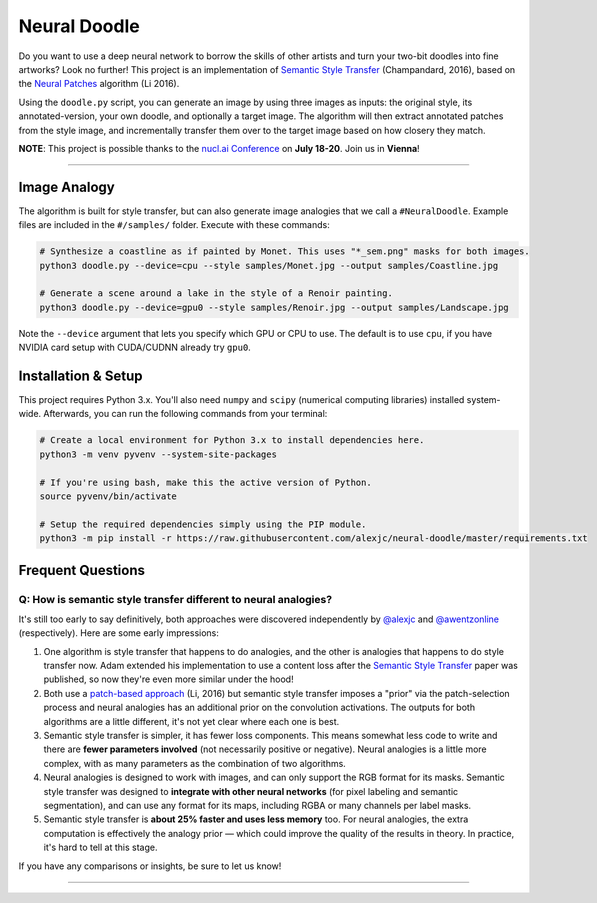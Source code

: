 Neural Doodle
=============

Do you want to use a deep neural network to borrow the skills of other artists and turn your two-bit doodles into fine artworks? Look no further! This project is an implementation of `Semantic Style Transfer <http://arxiv.org/abs/1603.01768>`_ (Champandard, 2016), based on the `Neural Patches <http://arxiv.org/abs/1601.04589>`_ algorithm (Li 2016).

Using the ``doodle.py`` script, you can generate an image by using three images as inputs: the original style, its annotated-version, your own doodle, and optionally a target image. The algorithm will then extract annotated patches from the style image, and incrementally transfer them over to the target image based on how closery they match.

**NOTE**: This project is possible thanks to the `nucl.ai Conference <http://nucl.ai/>`_ on **July 18-20**. Join us in **Vienna**!

|Python Version| |License Type| |Project Stars|

----

.. image:: docs/Landscape_example.png

Image Analogy
-------------

The algorithm is built for style transfer, but can also generate image analogies that we call a ``#NeuralDoodle``.  Example files are included in the ``#/samples/`` folder. Execute with these commands:

.. code:: bash

    # Synthesize a coastline as if painted by Monet. This uses "*_sem.png" masks for both images.
    python3 doodle.py --device=cpu --style samples/Monet.jpg --output samples/Coastline.jpg

    # Generate a scene around a lake in the style of a Renoir painting.  
    python3 doodle.py --device=gpu0 --style samples/Renoir.jpg --output samples/Landscape.jpg 

Note the ``--device`` argument that lets you specify which GPU or CPU to use. The default is to use ``cpu``, if you have NVIDIA card setup with CUDA/CUDNN already try ``gpu0``.

Installation & Setup
--------------------

This project requires Python 3.x. You'll also need ``numpy`` and ``scipy`` (numerical computing libraries)
installed system-wide. Afterwards, you can run the following commands from your terminal:

.. code:: bash

    # Create a local environment for Python 3.x to install dependencies here.
    python3 -m venv pyvenv --system-site-packages
    
    # If you're using bash, make this the active version of Python.
    source pyvenv/bin/activate
    
    # Setup the required dependencies simply using the PIP module.
    python3 -m pip install -r https://raw.githubusercontent.com/alexjc/neural-doodle/master/requirements.txt

.. image:: docs/Coastline_example.png

Frequent Questions
------------------

Q: How is semantic style transfer different to neural analogies?
~~~~~~~~~~~~~~~~~~~~~~~~~~~~~~~~~~~~~~~~~~~~~~~~~~~~~~~~~~~~~~~~~~~~~~~~

It's still too early to say definitively, both approaches were discovered independently by `@alexjc <https://twitter.com/alexjc>`_ and `@awentzonline <https://twitter.com/awentzonline>`_ (respectively). Here are some early impressions:

1. One algorithm is style transfer that happens to do analogies, and the other is analogies that happens to do style transfer now. Adam extended his implementation to use a content loss after the `Semantic Style Transfer <http://arxiv.org/abs/1603.01768>`_ paper was published, so now they're even more similar under the hood!

2. Both use a `patch-based approach <http://arxiv.org/abs/1601.04589>`_ (Li, 2016) but semantic style transfer imposes a "prior" via the patch-selection process and neural analogies has an additional prior on the convolution activations.  The outputs for both algorithms are a little different, it's not yet clear where each one is best.

3. Semantic style transfer is simpler, it has fewer loss components.  This means somewhat less code to write and there are **fewer parameters involved** (not necessarily positive or negative).  Neural analogies is a little more complex, with as many parameters as the combination of two algorithms.

4. Neural analogies is designed to work with images, and can only support the RGB format for its masks. Semantic style transfer was designed to **integrate with other neural networks** (for pixel labeling and semantic segmentation), and can use any format for its maps, including RGBA or many channels per label masks.

5. Semantic style transfer is **about 25% faster and uses less memory** too.  For neural analogies, the extra computation is effectively the analogy prior — which could improve the quality of the results in theory. In practice, it's hard to tell at this stage.

If you have any comparisons or insights, be sure to let us know!

----

|Python Version| |License Type| |Project Stars|

.. |Python Version| image:: http://aigamedev.github.io/scikit-neuralnetwork/badge_python.svg
    :target: https://www.python.org/

.. |License Type| image:: https://img.shields.io/badge/license-New%20BSD-blue.svg
    :target: https://github.com/alexjc/neural-doodle/blob/master/LICENSE

.. |Project Stars| image:: https/img.shields.io/github/stars/alexjc/neural-doodle.svg?style=flat
    :target: https://github.com/alexjc/neural-doodle/stargazers

